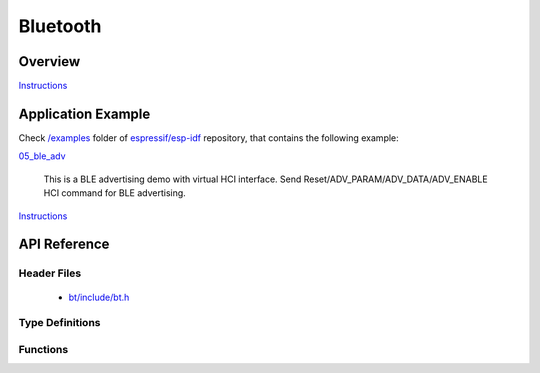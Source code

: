 Bluetooth
=========

Overview
--------

`Instructions`_

Application Example
-------------------

Check `/examples <https://github.com/espressif/esp-idf/tree/master/examples>`_ folder of `espressif/esp-idf <https://github.com/espressif/esp-idf/>`_ repository, that contains the following example:

`05_ble_adv <https://github.com/espressif/esp-idf/blob/master/examples/05_ble_adv/main/app_bt.c>`_ 

  This is a BLE advertising demo with virtual HCI interface. Send Reset/ADV_PARAM/ADV_DATA/ADV_ENABLE HCI command for BLE advertising.

`Instructions`_

.. _Instructions: template.html

API Reference
-------------

Header Files
^^^^^^^^^^^^

  * `bt/include/bt.h <https://github.com/espressif/esp-idf/blob/master/components/bt/include/bt.h>`_

Type Definitions
^^^^^^^^^^^^^^^^

.. doxygenstruct:: vhci_host_callback

Functions
^^^^^^^^^

.. doxygenfunction:: API_vhci_host_check_send_available
.. doxygenfunction:: API_vhci_host_register_callback
.. doxygenfunction:: API_vhci_host_send_packet
.. doxygenfunction:: bt_controller_init
